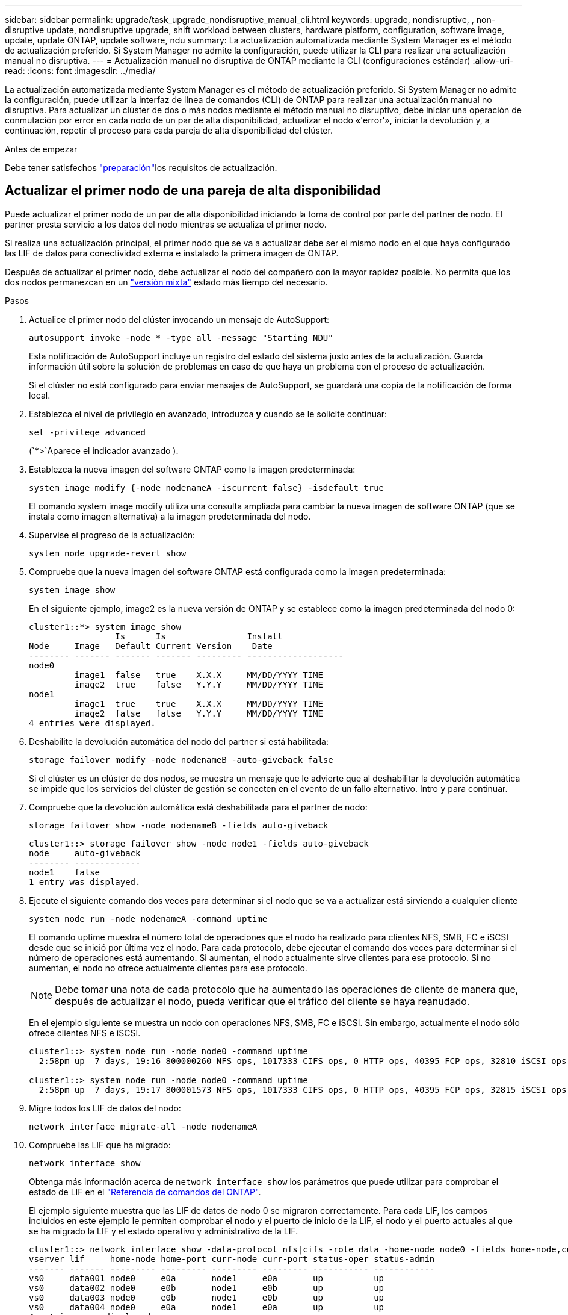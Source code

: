 ---
sidebar: sidebar 
permalink: upgrade/task_upgrade_nondisruptive_manual_cli.html 
keywords: upgrade, nondisruptive, , non-disruptive update, nondisruptive upgrade, shift workload between clusters, hardware platform, configuration, software image, update, update ONTAP, update software, ndu 
summary: La actualización automatizada mediante System Manager es el método de actualización preferido. Si System Manager no admite la configuración, puede utilizar la CLI para realizar una actualización manual no disruptiva. 
---
= Actualización manual no disruptiva de ONTAP mediante la CLI (configuraciones estándar)
:allow-uri-read: 
:icons: font
:imagesdir: ../media/


[role="lead"]
La actualización automatizada mediante System Manager es el método de actualización preferido. Si System Manager no admite la configuración, puede utilizar la interfaz de línea de comandos (CLI) de ONTAP para realizar una actualización manual no disruptiva. Para actualizar un clúster de dos o más nodos mediante el método manual no disruptivo, debe iniciar una operación de conmutación por error en cada nodo de un par de alta disponibilidad, actualizar el nodo «'error'», iniciar la devolución y, a continuación, repetir el proceso para cada pareja de alta disponibilidad del clúster.

.Antes de empezar
Debe tener satisfechos link:prepare.html["preparación"]los requisitos de actualización.



== Actualizar el primer nodo de una pareja de alta disponibilidad

Puede actualizar el primer nodo de un par de alta disponibilidad iniciando la toma de control por parte del partner de nodo. El partner presta servicio a los datos del nodo mientras se actualiza el primer nodo.

Si realiza una actualización principal, el primer nodo que se va a actualizar debe ser el mismo nodo en el que haya configurado las LIF de datos para conectividad externa e instalado la primera imagen de ONTAP.

Después de actualizar el primer nodo, debe actualizar el nodo del compañero con la mayor rapidez posible. No permita que los dos nodos permanezcan en un link:concept_mixed_version_requirements.html["versión mixta"] estado más tiempo del necesario.

.Pasos
. Actualice el primer nodo del clúster invocando un mensaje de AutoSupport:
+
[source, cli]
----
autosupport invoke -node * -type all -message "Starting_NDU"
----
+
Esta notificación de AutoSupport incluye un registro del estado del sistema justo antes de la actualización. Guarda información útil sobre la solución de problemas en caso de que haya un problema con el proceso de actualización.

+
Si el clúster no está configurado para enviar mensajes de AutoSupport, se guardará una copia de la notificación de forma local.

. Establezca el nivel de privilegio en avanzado, introduzca *y* cuando se le solicite continuar:
+
[source, cli]
----
set -privilege advanced
----
+
(`*>`Aparece el indicador avanzado ).

. Establezca la nueva imagen del software ONTAP como la imagen predeterminada:
+
[source, cli]
----
system image modify {-node nodenameA -iscurrent false} -isdefault true
----
+
El comando system image modify utiliza una consulta ampliada para cambiar la nueva imagen de software ONTAP (que se instala como imagen alternativa) a la imagen predeterminada del nodo.

. Supervise el progreso de la actualización:
+
[source, cli]
----
system node upgrade-revert show
----
. Compruebe que la nueva imagen del software ONTAP está configurada como la imagen predeterminada:
+
[source, cli]
----
system image show
----
+
En el siguiente ejemplo, image2 es la nueva versión de ONTAP y se establece como la imagen predeterminada del nodo 0:

+
[listing]
----
cluster1::*> system image show
                 Is      Is                Install
Node     Image   Default Current Version    Date
-------- ------- ------- ------- --------- -------------------
node0
         image1  false   true    X.X.X     MM/DD/YYYY TIME
         image2  true    false   Y.Y.Y     MM/DD/YYYY TIME
node1
         image1  true    true    X.X.X     MM/DD/YYYY TIME
         image2  false   false   Y.Y.Y     MM/DD/YYYY TIME
4 entries were displayed.
----
. Deshabilite la devolución automática del nodo del partner si está habilitada:
+
[source, cli]
----
storage failover modify -node nodenameB -auto-giveback false
----
+
Si el clúster es un clúster de dos nodos, se muestra un mensaje que le advierte que al deshabilitar la devolución automática se impide que los servicios del clúster de gestión se conecten en el evento de un fallo alternativo. Intro `y` para continuar.

. Compruebe que la devolución automática está deshabilitada para el partner de nodo:
+
[source, cli]
----
storage failover show -node nodenameB -fields auto-giveback
----
+
[listing]
----
cluster1::> storage failover show -node node1 -fields auto-giveback
node     auto-giveback
-------- -------------
node1    false
1 entry was displayed.
----
. Ejecute el siguiente comando dos veces para determinar si el nodo que se va a actualizar está sirviendo a cualquier cliente
+
[source, cli]
----
system node run -node nodenameA -command uptime
----
+
El comando uptime muestra el número total de operaciones que el nodo ha realizado para clientes NFS, SMB, FC e iSCSI desde que se inició por última vez el nodo. Para cada protocolo, debe ejecutar el comando dos veces para determinar si el número de operaciones está aumentando. Si aumentan, el nodo actualmente sirve clientes para ese protocolo. Si no aumentan, el nodo no ofrece actualmente clientes para ese protocolo.

+

NOTE: Debe tomar una nota de cada protocolo que ha aumentado las operaciones de cliente de manera que, después de actualizar el nodo, pueda verificar que el tráfico del cliente se haya reanudado.

+
En el ejemplo siguiente se muestra un nodo con operaciones NFS, SMB, FC e iSCSI. Sin embargo, actualmente el nodo sólo ofrece clientes NFS e iSCSI.

+
[listing]
----
cluster1::> system node run -node node0 -command uptime
  2:58pm up  7 days, 19:16 800000260 NFS ops, 1017333 CIFS ops, 0 HTTP ops, 40395 FCP ops, 32810 iSCSI ops

cluster1::> system node run -node node0 -command uptime
  2:58pm up  7 days, 19:17 800001573 NFS ops, 1017333 CIFS ops, 0 HTTP ops, 40395 FCP ops, 32815 iSCSI ops
----
. Migre todos los LIF de datos del nodo:
+
[source, cli]
----
network interface migrate-all -node nodenameA
----
. Compruebe las LIF que ha migrado:
+
[source, cli]
----
network interface show
----
+
Obtenga más información acerca de `network interface show` los parámetros que puede utilizar para comprobar el estado de LIF en el link:https://docs.netapp.com/us-en/ontap-cli/network-interface-show.html["Referencia de comandos del ONTAP"^].

+
El ejemplo siguiente muestra que las LIF de datos de nodo 0 se migraron correctamente. Para cada LIF, los campos incluidos en este ejemplo le permiten comprobar el nodo y el puerto de inicio de la LIF, el nodo y el puerto actuales al que se ha migrado la LIF y el estado operativo y administrativo de la LIF.

+
[listing]
----
cluster1::> network interface show -data-protocol nfs|cifs -role data -home-node node0 -fields home-node,curr-node,curr-port,home-port,status-admin,status-oper
vserver lif     home-node home-port curr-node curr-port status-oper status-admin
------- ------- --------- --------- --------- --------- ----------- ------------
vs0     data001 node0     e0a       node1     e0a       up          up
vs0     data002 node0     e0b       node1     e0b       up          up
vs0     data003 node0     e0b       node1     e0b       up          up
vs0     data004 node0     e0a       node1     e0a       up          up
4 entries were displayed.
----
. Inicie una toma de control:
+
[source, cli]
----
storage failover takeover -ofnode nodenameA
----
+
No especifique el parámetro -option Immediate porque se requiere una toma de control normal para el nodo que se va a realizar la operación para arrancar en la nueva imagen de software. Si no ha migrado manualmente las LIF desde el nodo, migran automáticamente al partner de alta disponibilidad del nodo para garantizar que no hay interrupciones del servicio.

+
El primer nodo arranca hasta la espera del estado de devolución.

+

NOTE: Si AutoSupport está habilitado, se envía un mensaje de AutoSupport que indica que el nodo está fuera del quórum del clúster. Puede ignorar esta notificación y continuar con la actualización.

. Compruebe que la toma de control se ha realizado correctamente:
+
[source, cli]
----
storage failover show
----
+
Es posible que aparezcan mensajes de error que indiquen problemas de versiones no coincidentes y de formato del buzón. Se trata del comportamiento esperado y representa un estado temporal en una actualización no disruptiva importante y no es perjudicial.

+
El siguiente ejemplo muestra que la toma de control se ha realizado correctamente. El nodo 0 tiene el estado esperando devolución y su partner está en el estado de toma de control.

+
[listing]
----
cluster1::> storage failover show
                              Takeover
Node           Partner        Possible State Description
-------------- -------------- -------- -------------------------------------
node0          node1          -        Waiting for giveback (HA mailboxes)
node1          node0          false    In takeover
2 entries were displayed.
----
. Espere al menos ocho minutos para que surtan efecto las siguientes condiciones:
+
** La multivía del cliente (si está implementada) se estabiliza.
** Los clientes se recuperan de la pausa en una operación de I/o que se produce durante la toma de control.
+
El tiempo de recuperación es específico del cliente y puede tardar más de ocho minutos, en función de las características de las aplicaciones cliente.



. Devuelva los agregados al primer nodo:
+
[source, cli]
----
storage failover giveback -ofnode nodenameA
----
+
La devolución devuelve primero el agregado raíz al nodo del partner y, después de que ese nodo haya terminado de arrancarse, devuelve los agregados que no son raíz y los LIF que se hayan establecido en revertir automáticamente. El nodo que se acaba de arrancar empieza a suministrar datos a los clientes desde cada agregado en cuanto se devuelva dicho agregado.

. Compruebe que se han devuelto todos los agregados:
+
[source, cli]
----
storage failover show-giveback
----
+
Si el campo Estado de devolución indica que no hay agregados que devolver, se devolverán todos los agregados. Si se vetó la devolución, el comando muestra el progreso de devolución y qué subsistema vetó la devolución.

. Si no se ha devuelto ningún agregado, realice los siguientes pasos:
+
.. Revise la solución de veto para determinar si desea abordar la condición "vertical" o anular el veto.
.. Si es necesario, tratar la condición "verto" descrita en el mensaje de error, asegurándose de que las operaciones identificadas se cancelen con gracia.
.. Vuelva a ejecutar el `storage failover giveback` dominio.
+
Si ha decidido anular la condición "VETE", establezca el parámetro -override-vetoes en TRUE.



. Espere al menos ocho minutos para que surtan efecto las siguientes condiciones:
+
** La multivía del cliente (si está implementada) se estabiliza.
** Los clientes se recuperan de la pausa en una operación de I/o que se produce durante la devolución.
+
El tiempo de recuperación es específico del cliente y puede tardar más de ocho minutos, en función de las características de las aplicaciones cliente.



. Compruebe que la actualización se ha realizado correctamente para el nodo:
+
.. Vaya al nivel de privilegio avanzado :
+
[source, cli]
----
set -privilege advanced
----
.. Compruebe que el estado de la actualización se haya completado para el nodo:
+
[source, cli]
----
system node upgrade-revert show -node nodenameA
----
+
El estado debe aparecer como completo.

+
Si el estado no se completa, póngase en contacto con el soporte técnico.

.. Vuelva al nivel de privilegio de administrador:
+
[source, cli]
----
set -privilege admin
----


. Compruebe que los puertos del nodo estén activos:
+
[source, cli]
----
network port show -node nodenameA
----
+
Debe ejecutar este comando en un nodo que se haya actualizado a la versión superior de ONTAP 9.

+
En el ejemplo siguiente se muestra que todos los puertos del nodo están en funcionamiento:

+
[listing]
----
cluster1::> network port show -node node0
                                                             Speed (Mbps)
Node   Port      IPspace      Broadcast Domain Link   MTU    Admin/Oper
------ --------- ------------ ---------------- ----- ------- ------------
node0
       e0M       Default      -                up       1500  auto/100
       e0a       Default      -                up       1500  auto/1000
       e0b       Default      -                up       1500  auto/1000
       e1a       Cluster      Cluster          up       9000  auto/10000
       e1b       Cluster      Cluster          up       9000  auto/10000
5 entries were displayed.
----
. Revierte los LIF al nodo:
+
[source, cli]
----
network interface revert *
----
+
Este comando muestra las LIF que se han migrado del nodo.

+
[listing]
----
cluster1::> network interface revert *
8 entries were acted on.
----
. Compruebe que los LIF de datos del nodo se hayan revertido correctamente al nodo y que estén en funcionamiento:
+
[source, cli]
----
network interface show
----
+
En el ejemplo siguiente se muestra que todos los LIF de datos alojados en el nodo se han revertido correctamente al nodo y que su estado operativo está en funcionamiento:

+
[listing]
----
cluster1::> network interface show
            Logical    Status     Network            Current       Current Is
Vserver     Interface  Admin/Oper Address/Mask       Node          Port    Home
----------- ---------- ---------- ------------------ ------------- ------- ----
vs0
            data001      up/up    192.0.2.120/24     node0         e0a     true
            data002      up/up    192.0.2.121/24     node0         e0b     true
            data003      up/up    192.0.2.122/24     node0         e0b     true
            data004      up/up    192.0.2.123/24     node0         e0a     true
4 entries were displayed.
----
. Si anteriormente ha determinado que este nodo sirve a clientes, compruebe que el nodo está proporcionando servicio para cada protocolo que estaba sirviendo anteriormente:
+
[source, cli]
----
system node run -node nodenameA -command uptime
----
+
La operación se restablece a cero durante la actualización.

+
En el ejemplo siguiente se muestra que el nodo actualizado ha reanudado el servicio a sus clientes NFS e iSCSI:

+
[listing]
----
cluster1::> system node run -node node0 -command uptime
  3:15pm up  0 days, 0:16 129 NFS ops, 0 CIFS ops, 0 HTTP ops, 0 FCP ops, 2 iSCSI ops
----
. Vuelva a habilitar la devolución automática en el nodo del partner si estaba previamente deshabilitada:
+
[source, cli]
----
storage failover modify -node nodenameB -auto-giveback true
----


Debe continuar para actualizar el partner de alta disponibilidad del nodo lo más rápido posible. Si debe suspender el proceso de actualización por cualquier motivo, ambos nodos de la pareja de alta disponibilidad deben ejecutar la misma versión de ONTAP.



== Actualizar el nodo del partner en una pareja de alta disponibilidad

Después de actualizar el primer nodo de un par de alta disponibilidad, actualiza su compañero iniciando la toma de control sobre él. El primer nodo sirve los datos del partner mientras se actualiza el nodo del partner.

. Establezca el nivel de privilegio en avanzado, introduzca *y* cuando se le solicite continuar:
+
[source, cli]
----
set -privilege advanced
----
+
(`*>`Aparece el indicador avanzado ).

. Establezca la nueva imagen del software ONTAP como la imagen predeterminada:
+
[source, cli]
----
system image modify {-node nodenameB -iscurrent false} -isdefault true
----
+
El comando system image modify utiliza una consulta ampliada para cambiar la nueva imagen de software ONTAP (que se instala como imagen alternativa) que es la imagen predeterminada del nodo.

. Supervise el progreso de la actualización:
+
[source, cli]
----
system node upgrade-revert show
----
. Compruebe que la nueva imagen del software ONTAP está configurada como la imagen predeterminada:
+
[source, cli]
----
system image show
----
+
En el siguiente ejemplo, `image2` es la nueva versión de ONTAP y se establece como la imagen predeterminada en el nodo:

+
[listing]
----
cluster1::*> system image show
                 Is      Is                Install
Node     Image   Default Current Version    Date
-------- ------- ------- ------- --------- -------------------
node0
         image1  false   false   X.X.X     MM/DD/YYYY TIME
         image2  true    true    Y.Y.Y     MM/DD/YYYY TIME
node1
         image1  false   true    X.X.X     MM/DD/YYYY TIME
         image2  true    false   Y.Y.Y     MM/DD/YYYY TIME
4 entries were displayed.
----
. Deshabilite la devolución automática del nodo del partner si está habilitada:
+
[source, cli]
----
storage failover modify -node nodenameA -auto-giveback false
----
+
Si el clúster es un clúster de dos nodos, se muestra un mensaje que le advierte que al deshabilitar la devolución automática se impide que los servicios del clúster de gestión se conecten en el evento de un fallo alternativo. Intro `y` para continuar.

. Compruebe que la devolución automática está deshabilitada para el nodo asociado:
+
[source, cli]
----
storage failover show -node nodenameA -fields auto-giveback
----
+
[listing]
----
cluster1::> storage failover show -node node0 -fields auto-giveback
node     auto-giveback
-------- -------------
node0    false
1 entry was displayed.
----
. Ejecute el siguiente comando dos veces para determinar si el nodo que se va a actualizar está sirviendo a cualquier cliente:
+
[source, cli]
----
system node run -node nodenameB -command uptime
----
+
El comando uptime muestra el número total de operaciones que el nodo ha realizado para clientes NFS, SMB, FC e iSCSI desde que se inició por última vez el nodo. Para cada protocolo, debe ejecutar el comando dos veces para determinar si el número de operaciones está aumentando. Si aumentan, el nodo actualmente sirve clientes para ese protocolo. Si no aumentan, el nodo no ofrece actualmente clientes para ese protocolo.

+

NOTE: Debe tomar una nota de cada protocolo que ha aumentado las operaciones de cliente de manera que, después de actualizar el nodo, pueda verificar que el tráfico del cliente se haya reanudado.

+
En el ejemplo siguiente se muestra un nodo con operaciones NFS, SMB, FC e iSCSI. Sin embargo, actualmente el nodo sólo ofrece clientes NFS e iSCSI.

+
[listing]
----
cluster1::> system node run -node node1 -command uptime
  2:58pm up  7 days, 19:16 800000260 NFS ops, 1017333 CIFS ops, 0 HTTP ops, 40395 FCP ops, 32810 iSCSI ops

cluster1::> system node run -node node1 -command uptime
  2:58pm up  7 days, 19:17 800001573 NFS ops, 1017333 CIFS ops, 0 HTTP ops, 40395 FCP ops, 32815 iSCSI ops
----
. Migre todos los LIF de datos del nodo:
+
[source, cli]
----
network interface migrate-all -node nodenameB
----
. Compruebe el estado de cualquier LIF que haya migrado:
+
[source, cli]
----
network interface show
----
+
Obtenga más información acerca de `network interface show` los parámetros que puede utilizar para comprobar el estado de LIF en el link:https://docs.netapp.com/us-en/ontap-cli/network-interface-show.html["Referencia de comandos del ONTAP"^].

+
El ejemplo siguiente muestra que las LIF de datos del nodo 1 se migraron correctamente. Para cada LIF, los campos incluidos en este ejemplo le permiten comprobar el nodo y el puerto de inicio de la LIF, el nodo y el puerto actuales al que se ha migrado la LIF y el estado operativo y administrativo de la LIF.

+
[listing]
----
cluster1::> network interface show -data-protocol nfs|cifs -role data -home-node node1 -fields home-node,curr-node,curr-port,home-port,status-admin,status-oper
vserver lif     home-node home-port curr-node curr-port status-oper status-admin
------- ------- --------- --------- --------- --------- ----------- ------------
vs0     data001 node1     e0a       node0     e0a       up          up
vs0     data002 node1     e0b       node0     e0b       up          up
vs0     data003 node1     e0b       node0     e0b       up          up
vs0     data004 node1     e0a       node0     e0a       up          up
4 entries were displayed.
----
. Inicie una toma de control:
+
[source, cli]
----
storage failover takeover -ofnode nodenameB -option allow-version-mismatch
----
+
No especifique el parámetro -option Immediate porque se requiere una toma de control normal para el nodo que se va a realizar la operación para arrancar en la nueva imagen de software. Si no ha migrado manualmente las LIF desde el nodo, migran automáticamente al partner de alta disponibilidad del nodo para que no haya interrupciones del servicio.

+
Aparece una advertencia. Debe entrar `y` para continuar.

+
El nodo que se ha tomado arranca hasta esperando el estado de devolución.

+

NOTE: Si AutoSupport está habilitado, se envía un mensaje de AutoSupport que indica que el nodo está fuera del quórum del clúster. Puede ignorar esta notificación y continuar con la actualización.

. Compruebe que la toma de control se ha realizado correctamente:
+
[source, cli]
----
storage failover show
----
+
El siguiente ejemplo muestra que la toma de control se ha realizado correctamente. El nodo 1 está en estado esperando devolución del nodo y su compañero está en estado de toma de control.

+
[listing]
----
cluster1::> storage failover show
                              Takeover
Node           Partner        Possible State Description
-------------- -------------- -------- -------------------------------------
node0          node1          -        In takeover
node1          node0          false    Waiting for giveback (HA mailboxes)
2 entries were displayed.
----
. Espere al menos ocho minutos para que surtan efecto las siguientes condiciones: +
+
** La multivía del cliente (si está implementada) se estabiliza.
** Los clientes se recuperan de la pausa en la I/o que se produce durante la toma de control.
+
El tiempo de recuperación es específico del cliente y puede tardar más de ocho minutos, según las características de las aplicaciones cliente.



. Devolver los agregados al nodo partner:
+
[source, cli]
----
storage failover giveback -ofnode nodenameB
----
+
La operación de devolución devuelve en primer lugar el agregado raíz al nodo del partner y, después de que ese nodo haya finalizado el arranque, devuelve los agregados que no son raíz y los LIF que se hayan configurado para que se revierten automáticamente. El nodo que se acaba de arrancar empieza a suministrar datos a los clientes desde cada agregado en cuanto se devuelva dicho agregado.

. Compruebe que se devuelven todos los agregados:
+
[source, cli]
----
storage failover show-giveback
----
+
Si el campo Giveback Status indica que no hay agregados que devolver, se devuelven todos los agregados. Si se vetó la devolución, el comando muestra el progreso de devolución y qué subsistema vetó la operación de devolución.

. Si no se devuelve ningún agregado, realice los siguientes pasos:
+
.. Revise la solución de veto para determinar si desea abordar la condición "vertical" o anular el veto.
.. Si es necesario, tratar la condición "verto" descrita en el mensaje de error, asegurándose de que las operaciones identificadas se cancelen con gracia.
.. Vuelva a ejecutar el `storage failover giveback` dominio.
+
Si ha decidido anular la condición "VETE", establezca el parámetro -override-vetoes en TRUE.



. Espere al menos ocho minutos para que surtan efecto las siguientes condiciones:
+
** La multivía del cliente (si está implementada) se estabiliza.
** Los clientes se recuperan de la pausa en una operación de I/o que se produce durante la devolución.
+
El tiempo de recuperación es específico del cliente y puede tardar más de ocho minutos, en función de las características de las aplicaciones cliente.



. Compruebe que la actualización se ha realizado correctamente para el nodo:
+
.. Vaya al nivel de privilegio avanzado :
+
[source, cli]
----
set -privilege advanced
----
.. Compruebe que el estado de la actualización se haya completado para el nodo:
+
[source, cli]
----
system node upgrade-revert show -node nodenameB
----
+
El estado debe aparecer como completo.

+
Si el estado es No completado, en el nodo, ejecute `system node upgrade-revert upgrade` el comando. Si el comando no completa la actualización, póngase en contacto con el soporte técnico.

.. Vuelva al nivel de privilegio de administrador:
+
[source, cli]
----
set -privilege admin
----


. Compruebe que los puertos del nodo estén activos:
+
[source, cli]
----
network port show -node nodenameB
----
+
Este comando debe ejecutarse en un nodo que se ha actualizado a ONTAP 9.4.

+
En el ejemplo siguiente se muestra que todos los puertos de datos del nodo están en funcionamiento:

+
[listing]
----
cluster1::> network port show -node node1
                                                             Speed (Mbps)
Node   Port      IPspace      Broadcast Domain Link   MTU    Admin/Oper
------ --------- ------------ ---------------- ----- ------- ------------
node1
       e0M       Default      -                up       1500  auto/100
       e0a       Default      -                up       1500  auto/1000
       e0b       Default      -                up       1500  auto/1000
       e1a       Cluster      Cluster          up       9000  auto/10000
       e1b       Cluster      Cluster          up       9000  auto/10000
5 entries were displayed.
----
+
Obtenga más información sobre `network port show` en el link:https://docs.netapp.com/us-en/ontap-cli/network-port-show.html["Referencia de comandos del ONTAP"^].

. Revierte los LIF al nodo:
+
[source, cli]
----
network interface revert *
----
+
Este comando muestra las LIF que se han migrado del nodo.

+
[listing]
----
cluster1::> network interface revert *
8 entries were acted on.
----
. Compruebe que los LIF de datos del nodo se hayan revertido correctamente al nodo y que estén en funcionamiento:
+
[source, cli]
----
network interface show
----
+
En el ejemplo siguiente se muestra que todos los LIF de datos alojados en el nodo se vuelven a restaurar correctamente al nodo y que su estado operativo es up:

+
[listing]
----
cluster1::> network interface show
            Logical    Status     Network            Current       Current Is
Vserver     Interface  Admin/Oper Address/Mask       Node          Port    Home
----------- ---------- ---------- ------------------ ------------- ------- ----
vs0
            data001      up/up    192.0.2.120/24     node1         e0a     true
            data002      up/up    192.0.2.121/24     node1         e0b     true
            data003      up/up    192.0.2.122/24     node1         e0b     true
            data004      up/up    192.0.2.123/24     node1         e0a     true
4 entries were displayed.
----
. Si anteriormente ha determinado que este nodo sirve a clientes, compruebe que el nodo está proporcionando servicio para cada protocolo que estaba sirviendo anteriormente:
+
[source, cli]
----
system node run -node nodenameB -command uptime
----
+
La operación se restablece a cero durante la actualización.

+
En el ejemplo siguiente se muestra que el nodo actualizado ha reanudado el servicio a sus clientes NFS e iSCSI:

+
[listing]
----
cluster1::> system node run -node node1 -command uptime
  3:15pm up  0 days, 0:16 129 NFS ops, 0 CIFS ops, 0 HTTP ops, 0 FCP ops, 2 iSCSI ops
----
. Si este fue el último nodo del clúster que se actualizó, active una notificación de AutoSupport:
+
[source, cli]
----
autosupport invoke -node * -type all -message "Finishing_NDU"
----
+
Esta notificación de AutoSupport incluye un registro del estado del sistema justo antes de la actualización. Guarda información útil sobre la solución de problemas en caso de que haya un problema con el proceso de actualización.

+
Si el clúster no está configurado para enviar mensajes de AutoSupport, se guardará una copia de la notificación de forma local.

. Confirme que el nuevo software ONTAP se está ejecutando en ambos nodos de la pareja de alta disponibilidad:
+
[source, cli]
----
set -privilege advanced
----
+
[source, cli]
----
system node image show
----
+
En el siguiente ejemplo, image2 es la versión actualizada de ONTAP y es la versión predeterminada en ambos nodos:

+
[listing]
----
cluster1::*> system node image show
                 Is      Is                Install
Node     Image   Default Current Version    Date
-------- ------- ------- ------- --------- -------------------
node0
         image1  false   false   X.X.X     MM/DD/YYYY TIME
         image2  true    true    Y.Y.Y     MM/DD/YYYY TIME
node1
         image1  false   false   X.X.X     MM/DD/YYYY TIME
         image2  true    true    Y.Y.Y     MM/DD/YYYY TIME
4 entries were displayed.
----
. Vuelva a habilitar la devolución automática en el nodo del partner si estaba previamente deshabilitada:
+
[source, cli]
----
storage failover modify -node nodenameA -auto-giveback true
----
. Compruebe que el cluster está en quórum y que los servicios se están ejecutando mediante `cluster show` `cluster ring show` los comandos y (nivel de privilegio avanzado).
+
Debe realizar este paso antes de actualizar cualquier par de alta disponibilidad adicional.

+
Obtenga más información sobre `cluster show` y `cluster ring show` en el link:https://docs.netapp.com/us-en/ontap-cli/search.html?q=cluster+show["Referencia de comandos del ONTAP"^].

. Vuelva al nivel de privilegio de administrador:
+
[source, cli]
----
set -privilege admin
----
. Actualice cualquier par de alta disponibilidad adicional.


.Información relacionada
* link:https://docs.netapp.com/us-en/ontap-cli/system-node-autosupport-invoke.html["invocar AutoSupport"^]
* link:https://docs.netapp.com/us-en/ontap-cli/search.html?q=system+image["imagen del sistema"^]
* link:https://docs.netapp.com/us-en/ontap-cli/search.html?q=system+node["nodo del sistema"^]
* link:https://docs.netapp.com/us-en/ontap-cli/search.html?q=storage+failover["recuperación tras fallos de almacenamiento"^]
* link:https://docs.netapp.com/us-en/ontap-cli/search.html?q=network+interface["interfaz de red"^]
* link:https://docs.netapp.com/us-en/ontap-cli/search.html?q=network+port+show["muestra el puerto de red"^]
* link:https://docs.netapp.com/us-en/ontap-cli/search.html?q=set["set -privilege avanzado"^]

